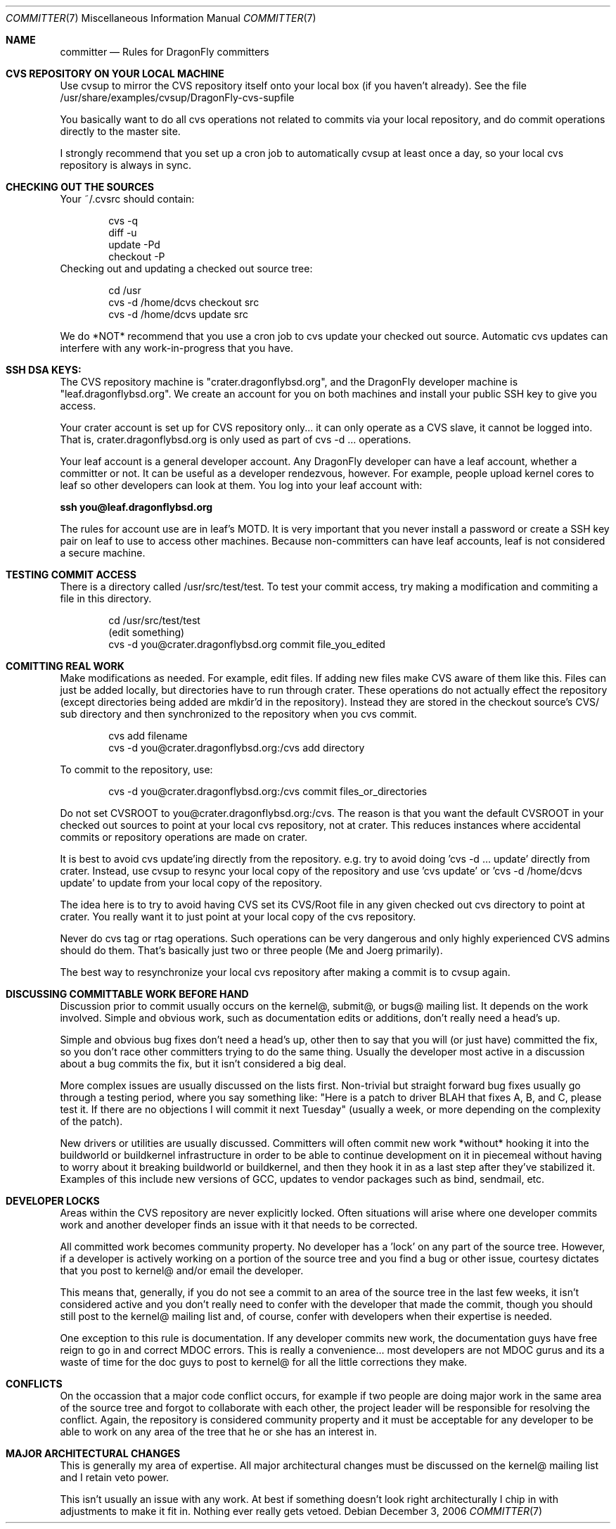 .\" Copyright (c) 2003,2004 The DragonFly Project.  All rights reserved.
.\" 
.\" This code is derived from software contributed to The DragonFly Project
.\" by Matthew Dillon <dillon@backplane.com>
.\" 
.\" Redistribution and use in source and binary forms, with or without
.\" modification, are permitted provided that the following conditions
.\" are met:
.\" 
.\" 1. Redistributions of source code must retain the above copyright
.\"    notice, this list of conditions and the following disclaimer.
.\" 2. Redistributions in binary form must reproduce the above copyright
.\"    notice, this list of conditions and the following disclaimer in
.\"    the documentation and/or other materials provided with the
.\"    distribution.
.\" 3. Neither the name of The DragonFly Project nor the names of its
.\"    contributors may be used to endorse or promote products derived
.\"    from this software without specific, prior written permission.
.\" 
.\" THIS SOFTWARE IS PROVIDED BY THE COPYRIGHT HOLDERS AND CONTRIBUTORS
.\" ``AS IS'' AND ANY EXPRESS OR IMPLIED WARRANTIES, INCLUDING, BUT NOT
.\" LIMITED TO, THE IMPLIED WARRANTIES OF MERCHANTABILITY AND FITNESS
.\" FOR A PARTICULAR PURPOSE ARE DISCLAIMED.  IN NO EVENT SHALL THE
.\" COPYRIGHT HOLDERS OR CONTRIBUTORS BE LIABLE FOR ANY DIRECT, INDIRECT,
.\" INCIDENTAL, SPECIAL, EXEMPLARY OR CONSEQUENTIAL DAMAGES (INCLUDING,
.\" BUT NOT LIMITED TO, PROCUREMENT OF SUBSTITUTE GOODS OR SERVICES;
.\" LOSS OF USE, DATA, OR PROFITS; OR BUSINESS INTERRUPTION) HOWEVER CAUSED
.\" AND ON ANY THEORY OF LIABILITY, WHETHER IN CONTRACT, STRICT LIABILITY,
.\" OR TORT (INCLUDING NEGLIGENCE OR OTHERWISE) ARISING IN ANY WAY OUT
.\" OF THE USE OF THIS SOFTWARE, EVEN IF ADVISED OF THE POSSIBILITY OF
.\" SUCH DAMAGE.
.\" 
.\" $DragonFly: src/share/man/man7/committer.7,v 1.2 2006/12/03 21:15:27 swildner Exp $
.\" 
.Dd December 3, 2006
.Dt COMMITTER 7
.Os
.Sh NAME
.Nm committer
.Nd Rules for
.Dx
committers
.Sh CVS REPOSITORY ON YOUR LOCAL MACHINE
Use cvsup to mirror the CVS repository itself onto your local box
(if you haven't already).  See the file 
/usr/share/examples/cvsup/DragonFly-cvs-supfile
.Pp
You basically want to do all cvs operations not related to commits
via your local repository, and do commit operations directly to
the master site.
.Pp
I strongly recommend that you set up a cron job to automatically
cvsup at least once a day, so your local cvs repository is always
in sync.
.Sh CHECKING OUT THE SOURCES
Your ~/.cvsrc should contain:
.Bd -literal -offset indent
cvs -q
diff -u
update -Pd
checkout -P
.Ed
Checking out and updating a checked out source tree:
.Bd -literal -offset indent
cd /usr
cvs -d /home/dcvs checkout src
cvs -d /home/dcvs update src
.Ed
.Pp
We do *NOT* recommend that you use a cron job to cvs update your
checked out source.  Automatic cvs updates can interfere with 
any work-in-progress that you have.
.Sh SSH DSA KEYS:
The CVS repository machine is "crater.dragonflybsd.org", and the 
DragonFly developer machine is "leaf.dragonflybsd.org".  We create
an account for you on both machines and install your public SSH
key to give you access.
.Pp
Your crater account is set up for CVS repository only... it can
only operate as a CVS slave, it cannot be logged into.  That is,
crater.dragonflybsd.org is only used as part of cvs -d ... operations.
.Pp
Your leaf account is a general developer account.  Any DragonFly
developer can have a leaf account, whether a committer or not.
It can be useful as a developer rendezvous,
however.  For example, people upload kernel cores to leaf so other
developers can look at them.  You log into your leaf account with:
.Pp
.Li ssh you@leaf.dragonflybsd.org
.Pp
The rules for account use are in leaf's MOTD. 
It is very important that you never install a password or create a SSH
key pair on leaf to use to access other machines.
Because non-committers can have leaf accounts, leaf is not considered
a secure machine. 
.Sh TESTING COMMIT ACCESS
There is a directory called /usr/src/test/test.  To test your commit
access, try making a modification and commiting a file in this
directory.
.Pp
.Bd -literal -offset indent
cd /usr/src/test/test
(edit something)
cvs -d you@crater.dragonflybsd.org commit file_you_edited
.Ed
.Sh COMITTING REAL WORK
Make modifications as needed.  For example, edit files.  If adding
new files make CVS aware of them like this.  Files can just be 
added locally, but directories have to run through crater.  These
operations do not actually effect the repository (except directories
being added are mkdir'd in the repository).  Instead they are
stored in the checkout source's CVS/ sub directory and then 
synchronized to the repository when you cvs commit.
.Pp
.Bd -literal -offset indent
cvs add filename
cvs -d you@crater.dragonflybsd.org:/cvs add directory
.Ed
.Pp
To commit to the repository, use:
.Bd -literal -offset indent
cvs -d you@crater.dragonflybsd.org:/cvs commit files_or_directories
.Ed
.Pp
Do not set CVSROOT to you@crater.dragonflybsd.org:/cvs.  The
reason is that you want the default CVSROOT in your checked out
sources to point at your local cvs repository, not at crater.
This reduces instances where accidental commits or repository
operations are made on crater.
.Pp
It is best to avoid cvs update'ing directly from the repository.
e.g. try to avoid doing 'cvs -d ... update' directly from crater.
Instead, use cvsup to resync your local copy of the repository
and use 'cvs update' or 'cvs -d /home/dcvs update' to update from
your local copy of the repository.
.Pp
The idea here is to try to avoid having CVS set its CVS/Root
file in any given checked out cvs directory to point at crater.
You really want it to just point at your local copy of the cvs
repository.
.Pp
Never do cvs tag or rtag operations.  Such operations can be
very dangerous and only highly experienced CVS admins should
do them.  That's basically just two or three people (Me and Joerg
primarily).
.Pp
The best way to resynchronize your local cvs repository after
making a commit is to cvsup again.
.Sh DISCUSSING COMMITTABLE WORK BEFORE HAND
Discussion prior to commit usually occurs on the kernel@, submit@, or bugs@
mailing list.  It depends on the work involved.  Simple and obvious work, 
such as documentation edits or additions, don't really need a head's up.
.Pp
Simple and obvious bug fixes don't need a head's up, other then to
say that you will (or just have) committed the fix, so you don't
race other committers trying to do the same thing.  Usually the
developer most active in a discussion about a bug commits the
fix, but it isn't considered a big deal.
.Pp
More complex issues are usually discussed on the lists first.
Non-trivial but straight forward bug fixes usually go through
a testing period, where you say something like: "Here is a patch
to driver BLAH that fixes A, B, and C, please test it.  If there
are no objections I will commit it next Tuesday" (usually a week,
or more depending on the complexity of the patch).
.Pp
New drivers or utilities are usually discussed.  Committers will
often commit new work *without* hooking it into the buildworld or
buildkernel infrastructure in order to be able to continue 
development on it in piecemeal without having to worry about it
breaking buildworld or buildkernel, and then they hook it in as a
last step after they've stabilized it.  Examples of this include
new versions of GCC, updates to vendor packages such as bind,
sendmail, etc.
.Pp
.Sh DEVELOPER LOCKS
Areas within the CVS repository are never explicitly locked.
Often situations will arise where one developer commits work and
another developer finds an issue with it that needs to be corrected.
.Pp
All committed work becomes community property.  No developer has a 'lock'
on any part of the source tree.  However, if a developer is
actively working on a portion of the source tree and you find a bug
or other issue, courtesy dictates that you post to kernel@ and/or
email the developer.
.Pp
This means that, generally, if you do not see a commit to an area
of the source tree in the last few weeks, it isn't considered active and
you don't really need to confer with the developer that made the
commit, though you should still post to the kernel@ mailing list
and, of course, confer with developers when their expertise is
needed.
.Pp
One exception to this rule is documentation.  If any developer commits
new work, the documentation guys have free reign to go in and
correct MDOC errors.  This is really a convenience... most developers
are not MDOC gurus and its a waste of time for the doc guys to post
to kernel@ for all the little corrections they make.
.Sh CONFLICTS
On the occassion that a major code conflict occurs, for example if two
people are doing major work in the same area of the source tree and forgot
to collaborate with each other, the project leader will be responsible for
resolving the conflict.  Again, the repository is considered community
property and it must be acceptable for any developer to be able to work on
any area of the tree that he or she has an interest in.
.Sh MAJOR ARCHITECTURAL CHANGES
This is generally my area of expertise.  All major architectural
changes must be discussed on the kernel@ mailing list and I retain
veto power.
.Pp
This isn't usually an issue with any work.  At best if something
doesn't look right architecturally I chip in with adjustments to
make it fit in.  Nothing ever really gets vetoed.
